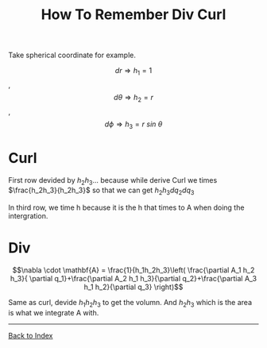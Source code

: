 #+TITLE: How To Remember Div Curl 
#+STARTUP: showall
#+OPTIONS: toc:3
#+LaTeX_HEADER: \usepackage{amssymb}
#+LaTeX_HEADER: \usepackage{amsmath}

Take spherical coordinate for example.

\[dr \Rightarrow h_1=1\], \[d\theta \Rightarrow h_2=r\], \[d\phi \Rightarrow h_3=r\: sin\: \theta\]

* Curl
\begin{equation*}
\nabla\times\mathbf{A}=
\left| 
{
\begin{array}{ccc}
\frac{a_1}{h_2 h_3} & \frac{a_2}{h_1 h_3} & \frac{a_3}{h_1 h_2}\\ 
\frac{\partial}{\partial q_1} & \frac{\partial}{\partial q_{2}} & \frac{\partial}{\partial q_{3}}\\
h_1 \mathbf{A}_1 & h_2 \mathbf{A}_2 & h_3 \mathbf{A}_3\\
\end{array}
}
\right|
\end{equation*}

First row devided by  $h_2 h_3 \dots$ because while derive Curl we times $\frac{h_2h_3}{h_2h_3}$ so that we can get $h_2 h_3 dq_2 dq_3$

In third row, we time h because it is the h that times to A when doing the intergration.

* Div

\[\nabla \cdot \mathbf{A} = \frac{1}{h_1h_2h_3}\left( \frac{\partial A_1 h_2 h_3}{ \partial q_1}+\frac{\partial A_2 h_1 h_3}{\partial q_2}+\frac{\partial A_3 h_1 h_2}{\partial q_3} \right)\]

Same as curl, devide $h_1h_2h_3$ to get the volumn. And $h_2h_3$ which is the area is what we integrate A with.

------
[[file:index.org][Back to Index]]
